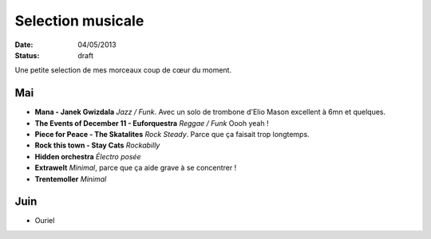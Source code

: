Selection musicale
##################

:date: 04/05/2013
:status: draft

Une petite selection de mes morceaux coup de cœur du moment.

Mai
===

- **Mana - Janek Gwizdala** *Jazz / Funk*. Avec un solo de trombone d'Elio Mason excellent à 6mn et quelques.
- **The Events of December 11 - Euforquestra** *Reggae / Funk* Oooh yeah !
- **Piece for Peace - The Skatalites** *Rock Steady*. Parce que ça faisait trop longtemps.
- **Rock this town - Stay Cats** *Rockabilly*
- **Hidden orchestra** *Électro posée*
- **Extrawelt** *Minimal*, parce que ça aide grave à se concentrer !
- **Trentemoller** *Minimal*

Juin
====

- Ouriel

